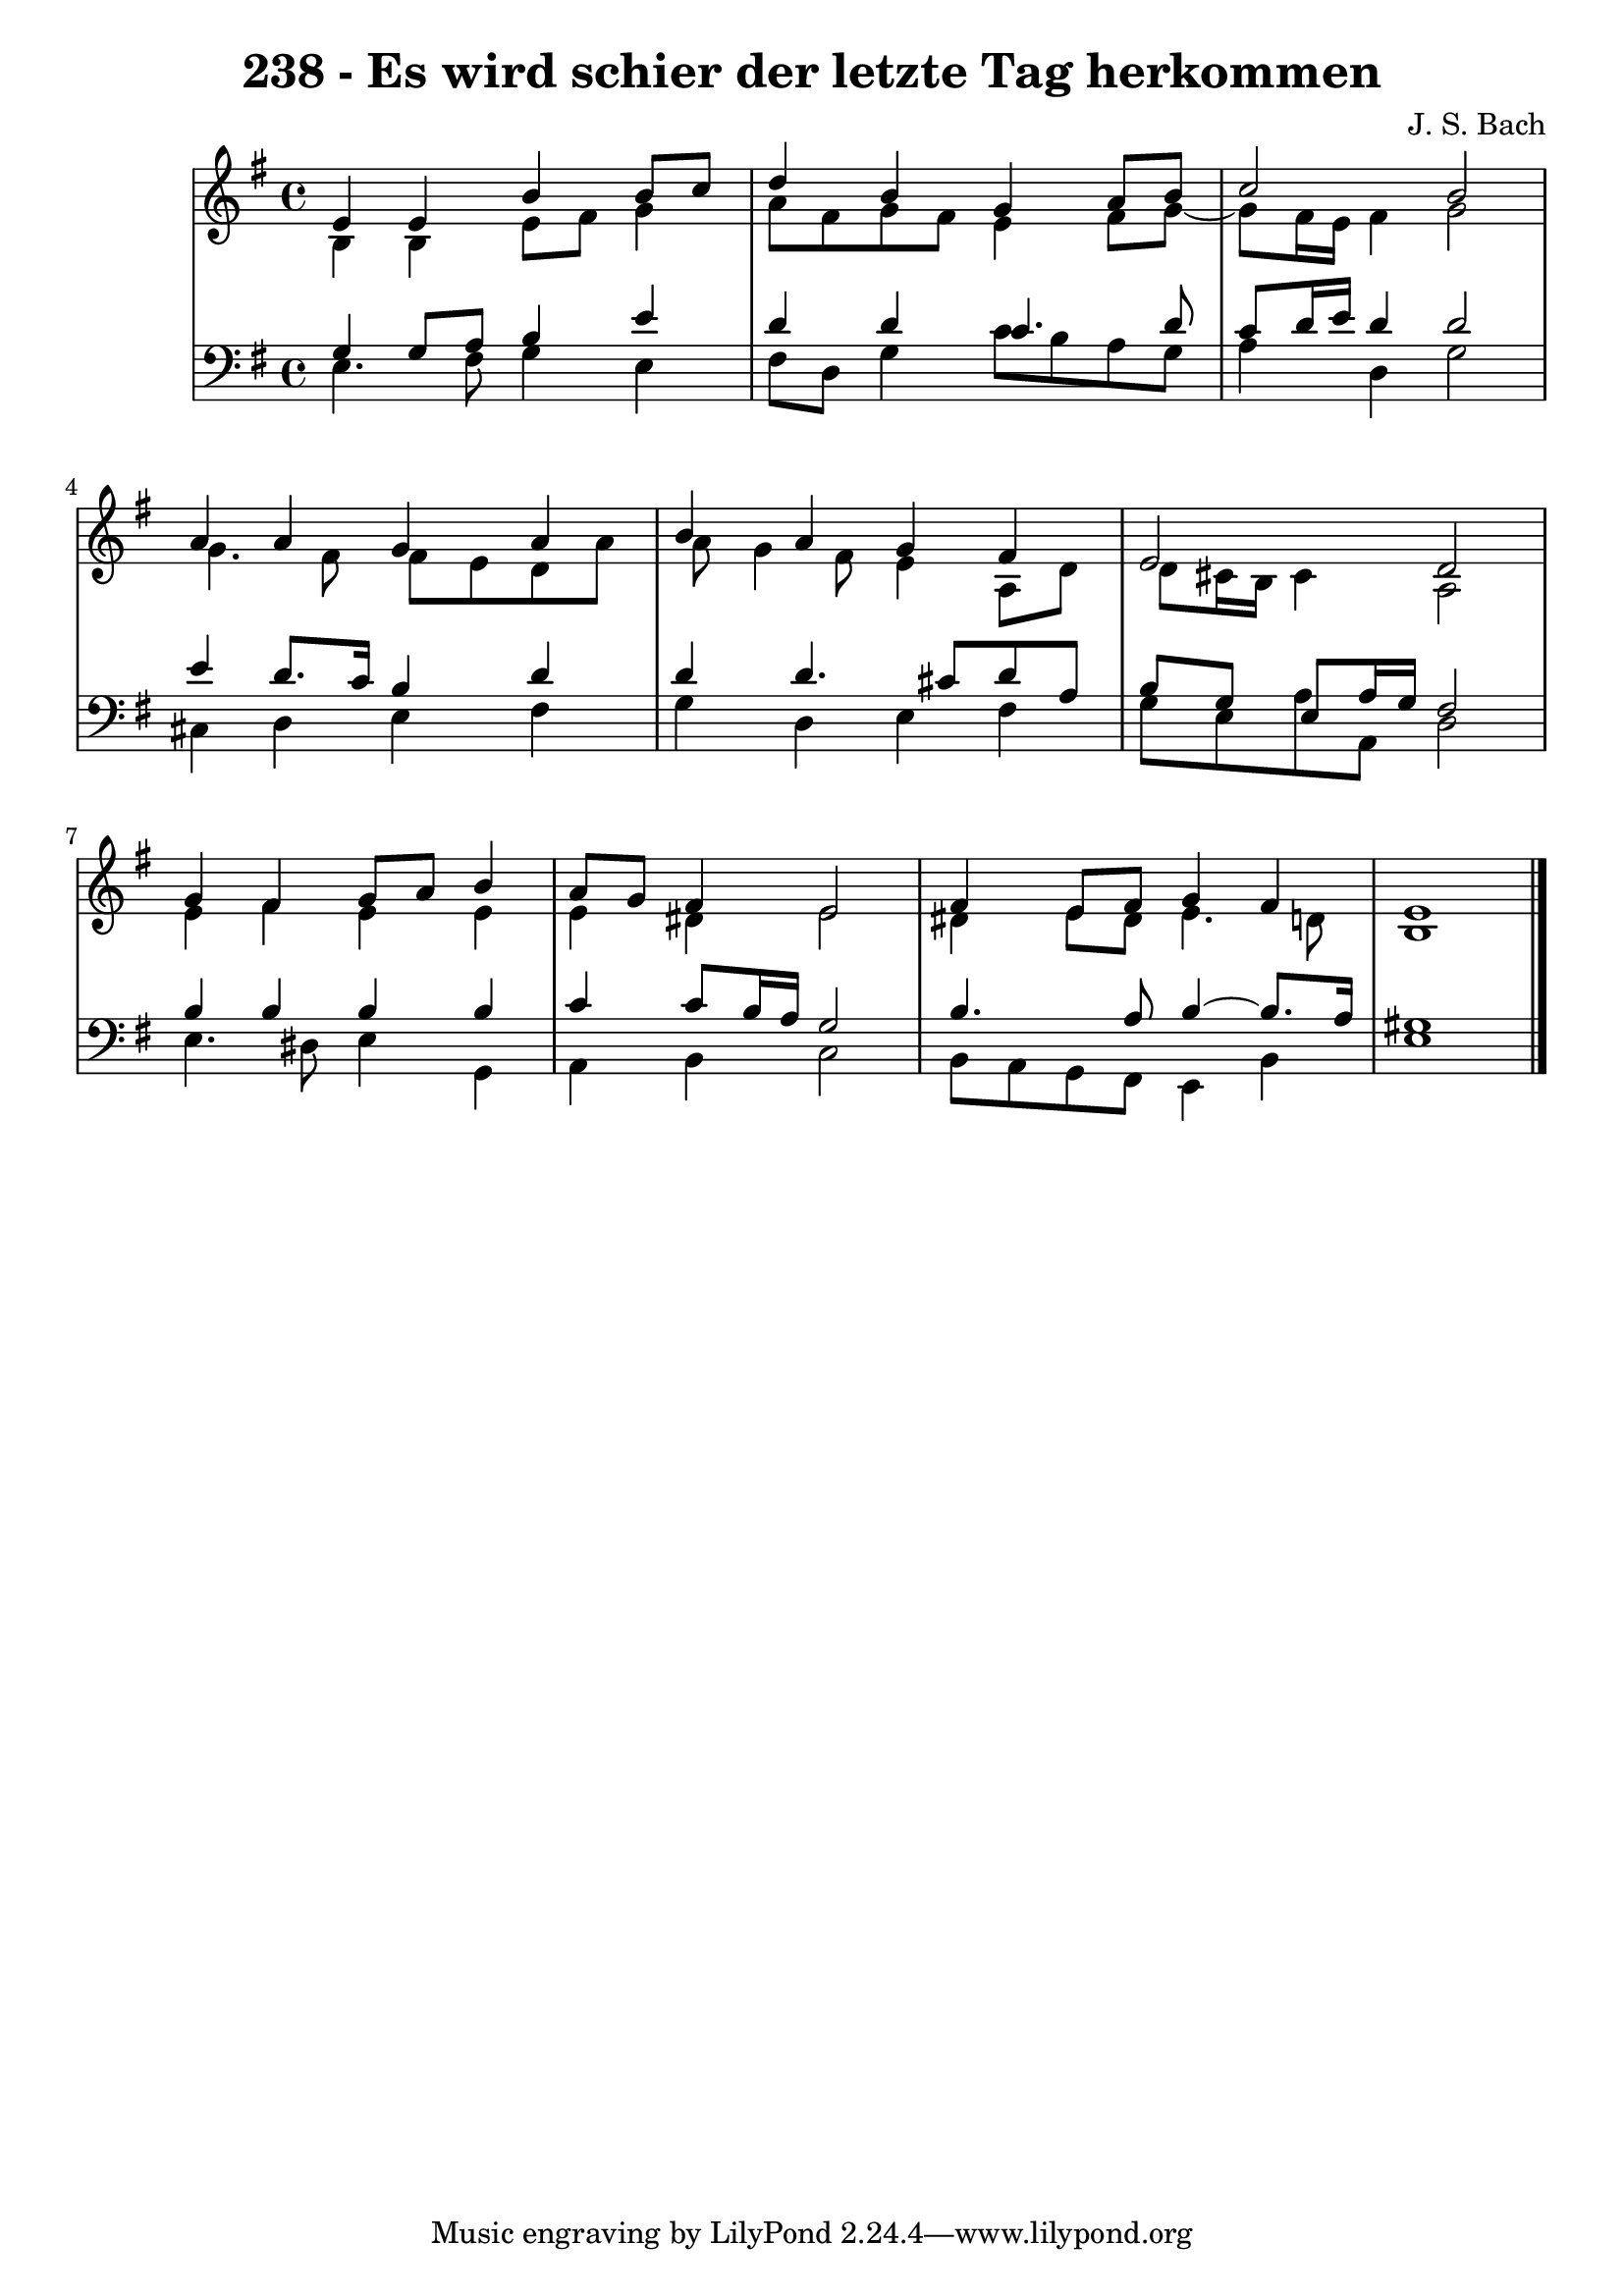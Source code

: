 \version "2.10.33"

\header {
  title = "238 - Es wird schier der letzte Tag herkommen"
  composer = "J. S. Bach"
}


global = {
  \time 4/4
  \key e \minor
}


soprano = \relative c' {
  e4 e4 b'4 b8 c8 
  d4 b4 g4 a8 b8 
  c2 b2 
  a4 a4 g4 a4 
  b4 a4 g4 fis4   %5
  e2 d2 
  g4 fis4 g8 a8 b4 
  a8 g8 fis4 e2 
  fis4 e8 fis8 g4 fis4 
  e1   %10
  
}

alto = \relative c' {
  b4 b4 e8 fis8 g4 
  a8 fis8 g8 fis8 e4 fis8 g8~ 
  g8 fis16 e16 fis4 g2 
  g4. fis8 fis8 e8 d8 a'8 
  a8 g4 fis8 e4 a,8 d8   %5
  d8 cis16 b16 cis4 a2 
  e'4 fis4 e4 e4 
  e4 dis4 e2 
  dis4 e8 dis8 e4. d8 
  b1   %10
  
}

tenor = \relative c' {
  g4 g8 a8 b4 e4 
  d4 d4 c4. d8 
  c8 d16 e16 d4 d2 
  e4 d8. c16 b4 d4 
  d4 d4. cis8 d8 a8   %5
  b8 g8 e8 a16 g16 fis2 
  b4 b4 b4 b4 
  c4 c8 b16 a16 g2 
  b4. a8 b4~ b8. a16 
  gis1   %10
  
}

baixo = \relative c {
  e4. fis8 g4 e4 
  fis8 d8 g4 c8 b8 a8 g8 
  a4 d,4 g2 
  cis,4 d4 e4 fis4 
  g4 d4 e4 fis4   %5
  g8 e8 a8 a,8 d2 
  e4. dis8 e4 g,4 
  a4 b4 c2 
  b8 a8 g8 fis8 e4 b'4 
  e1   %10
  
}

\score {
  <<
    \new StaffGroup <<
      \override StaffGroup.SystemStartBracket #'style = #'line 
      \new Staff {
        <<
          \global
          \new Voice = "soprano" { \voiceOne \soprano }
          \new Voice = "alto" { \voiceTwo \alto }
        >>
      }
      \new Staff {
        <<
          \global
          \clef "bass"
          \new Voice = "tenor" {\voiceOne \tenor }
          \new Voice = "baixo" { \voiceTwo \baixo \bar "|."}
        >>
      }
    >>
  >>
  \layout {}
  \midi {}
}